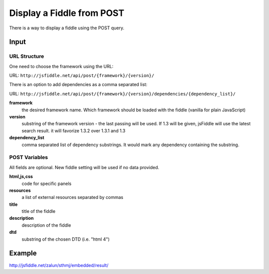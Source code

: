 ==========================
Display a Fiddle from POST
==========================

There is a way to display a fiddle using the POST query.

Input
=====

URL Structure
--------------

One need to choose the framework using the URL:

URL: ``http://jsfiddle.net/api/post/{framework}/{version}/``

There is an option to add dependencies as a comma separated list:

URL: ``http://jsfiddle.net/api/post/{framework}/{version}/dependencies/{dependency_list}/``

**framework**
   the desired framework name. Which framework should be loaded with the fiddle (vanilla for plain JavaScript)

**version**
   substring of the framework version - the last passing will be used. If 1.3 will be given, jsFiddle will use the latest search result. it will favorize 1.3.2 over 1.3.1 and 1.3
    
**dependency_list**
   comma separated list of dependency substrings. It would mark any dependency containing the substring.

POST Variables
--------------

All fields are optional. New fiddle setting will be used if no data provided.

**html,js,css**
   code for specific panels

**resources**
   a list of external resources separated by commas

**title**
   title of the fiddle

**description**
   description of the fiddle

**dtd**
   substring of the chosen DTD (i.e. "html 4")
  

Example
=======

http://jsfiddle.net/zalun/sthmj/embedded/result/

